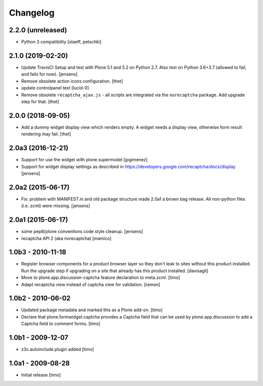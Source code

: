 Changelog
=========

2.2.0 (unreleased)
------------------

- Python 3 compatibility
  [staeff, petschki]


2.1.0 (2019-02-20)
------------------

- Update TravisCI Setup and test with Plone 5.1 and 5.2 on Python 2.7.
  Also test on Python 3.6+3.7 (allowed to fail, and fails for now).
  [jensens]

- Remove obsolete action icons configuration.
  [thet]

- update controlpanel text
  [lucid-0]

- Remove obsolete ``recaptcha_ajax.js`` - all scripts are integrated via the ``norecaptcha`` package.
  Add upgrade step for that.
  [thet]


2.0.0 (2018-09-05)
------------------

- Add a dummy widget display view which renders empty.
  A widget needs a display view, otherwise form result rendering may fail.
  [thet]


2.0a3 (2016-12-21)
------------------

- Support for use the widget with plone.supermodel
  [jpgimenez]

- Support for widget display settings as described in
  https://developers.google.com/recaptcha/docs/display
  [jensens]


2.0a2 (2015-06-17)
------------------

- Fix: problem with MANIFEST.in and old package structure made 2.0a1 a
  brown bag release. All non-python files (i.e. zcml) were missing.
  [jensens]


2.0a1 (2015-06-17)
------------------

* some pep8/plone conventions code style cleanup.
  [jensens]

* recaptcha API 2 (aka norecaptcha)
  [mamico]

1.0b3 - 2010-11-18
------------------

* Register browser components for a product browser layer so they don't
  leak to sites without this product installed.  Run the upgrade step
  if upgrading on a site that already has this product installed.
  [davisagli]

* Move to plone.app.discussion-captcha feature declaration to meta.zcml.
  [timo]

* Adapt recaptcha view instead of captcha view for validation.
  [ramon]


1.0b2 - 2010-06-02
------------------

* Updated package metadata and marked this as a Plone add-on.
  [timo]

* Declare that plone.formwidget.captcha provides a Captcha field that can be
  used by plone.app.discussion to add a Captcha field to comment forms.
  [timo]


1.0b1 - 2009-12-07
------------------

* z3c.autoinclude.plugin added
  [timo]


1.0a1 - 2009-08-28
------------------

* Initial release
  [timo]
